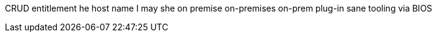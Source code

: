 CRUD
entitlement
he
host name
I
may
she
on premise
on-premises
on-prem
plug-in
sane
tooling
via
BIOS
